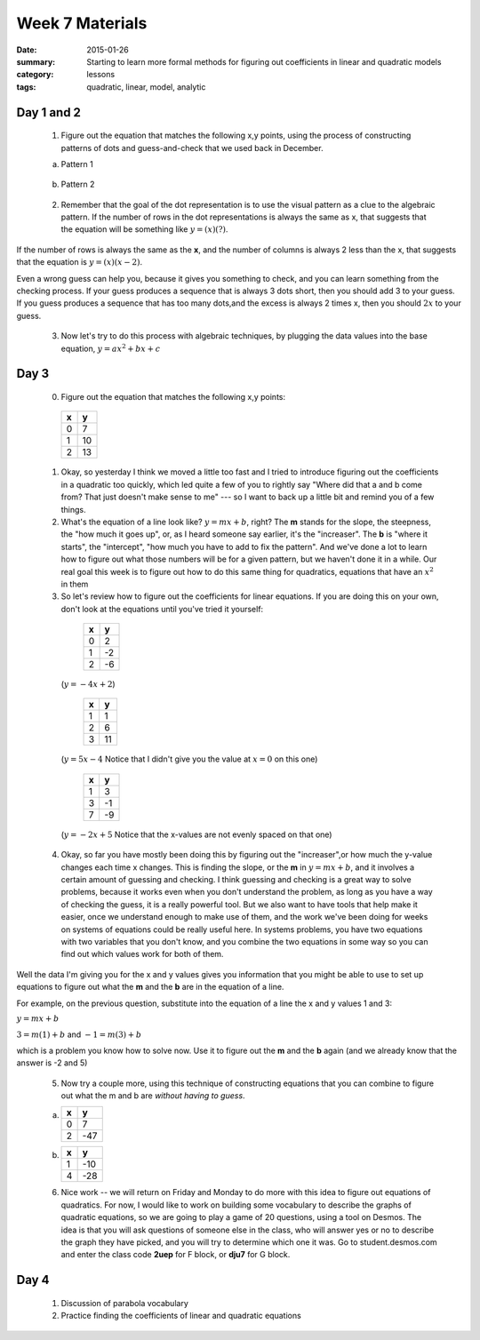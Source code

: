 Week 7 Materials 
################

:date: 2015-01-26
:summary: Starting to learn more formal methods for figuring out coefficients in linear and quadratic models
:category: lessons
:tags: quadratic, linear, model, analytic


===========
Day 1 and 2
===========

 1. Figure out the equation that matches the following x,y points, using the process of constructing patterns of dots and guess-and-check that we used back in December.

 a. Pattern 1
 
.. image:: images/1-26-1.png
   :width: 100%
   :alt: A number dot pattern, find the equation
   :align: center
..


 b. Pattern 2

.. image:: images/1-26-2.png
   :width: 100%
   :alt: Number dot pattern #2,find the equation
   :align: center
..

 2. Remember that the goal of the dot representation is to use the visual pattern as a clue to the algebraic pattern.  If the number of rows in the dot representations is always the same as x, that suggests that the equation will be something like :math:`y  = (x)(  ?  )`.

If the number of rows is always the same as the **x**, and the number of columns is always 2 less than the  x, that suggests that the equation is :math:`y = (x) ( x - 2)`.

Even a wrong guess can help you, because it gives you something to check, and you can learn something from the checking process.  If your guess produces a sequence that is always 3 dots short, then you should add 3 to your guess.  If you guess produces a sequence that has too many dots,and the excess is always 2 times x, then you should :math:`2x` to your guess.

 3. Now let's try to do this process with algebraic techniques, by plugging the data values into the base equation, :math:`y = ax^2 + bx + c`

=====
Day 3
=====

 0. Figure out the equation that matches the following x,y points:

   ===  ===
    x    y
   ===  ===
    0    7 
    1    10
    2    13
   ===  ===

 1. Okay, so yesterday I think we moved a little too fast and I tried to introduce figuring out the coefficients in a quadratic too quickly, which led quite a few of you to rightly say "Where did that a and b come from?  That just doesn't make sense to me"  --- so I want to back up a little bit and remind you of a few things.

 2. What's the equation of a line look like?  :math:`y = mx + b`, right?  The **m** stands for the slope, the steepness, the "how much it goes up", or, as I heard someone say earlier, it's the "increaser".  The **b** is "where it starts", the "intercept", "how much you have to add to fix the pattern".  And we've done a lot to learn how to figure out what those numbers will be for a given pattern, but we haven't done it in a while.  Our real goal this week is to figure out how to do this same thing for quadratics, equations that have an :math:`x^2` in them

 3. So let's review how to figure out the coefficients for linear equations.  If you are doing this on your own, don't look at the equations until you've tried it yourself:

   ===  ===
    x    y
   ===  ===
    0    2 
    1    -2
    2    -6
   ===  ===

  (:math:`y=-4x+2`)


   ===  ===
    x    y
   ===  ===
    1    1
    2    6
    3    11
   ===  ===
 

  (:math:`y=5x-4` Notice that I didn't give you the value at :math:`x=0` on this one)


   ===  ===
    x    y
   ===  ===
    1    3 
    3    -1
    7    -9
   ===  ===

  (:math:`y=-2x+5`  Notice that the x-values are not evenly spaced on that one)


 4. Okay, so far you have mostly been doing this by figuring out the "increaser",or how much the y-value changes each time x changes.  This is finding the slope, or the **m** in :math:`y=mx+b`, and it involves a certain amount of guessing and checking.  I think guessing and checking is a great way to solve problems, because it works even when you don't understand the problem, as long as you have a way of checking the guess, it is a really powerful tool.  But we also want to have tools that help make it easier, once we understand enough to make use of them, and the work we've been doing for weeks on systems of equations could be really useful here.  In systems problems, you have two equations with two variables that you don't know, and you combine the two equations in some way so you can find out which values work for both of them.

Well the data I'm giving you for the x and y values gives you information that you might be able to use to set up equations to figure out what the **m** and the **b** are in the equation of a line.

For example, on the previous question, substitute into the equation of a line the x and y values 1 and 3:

:math:`y = mx + b`

:math:`3 = m(1) + b`   and   :math:`-1 = m(3) + b`

which is a problem you know how to solve now.  Use it to figure out the **m** and the **b** again (and we already know that the answer is -2 and 5)


 5. Now try a couple more, using this technique of constructing equations that you can combine to figure out what the m and b are *without having to guess*.

 a.

   ===  ===
    x    y
   ===  ===
    0    7 
    2   -47
   ===  ===

 b.

   ===  ===
    x    y
   ===  ===
    1   -10 
    4   -28
   ===  ===




 6. Nice work -- we will return on Friday and Monday to do more with this idea to figure out equations of quadratics.  For now, I would like to work on building some vocabulary to describe the graphs of quadratic equations, so we are going to play a game of 20 questions, using a tool on Desmos.  The idea is that you will ask questions of someone else in the class, who will answer yes or no to describe the graph they have picked, and you will try to determine which one it was.  Go to student.desmos.com and enter the class code  **2uep** for F block, or **dju7** for G block.



=====
Day 4
=====
  
 1. Discussion of parabola vocabulary

 2. Practice finding the coefficients of linear and quadratic equations 


 
